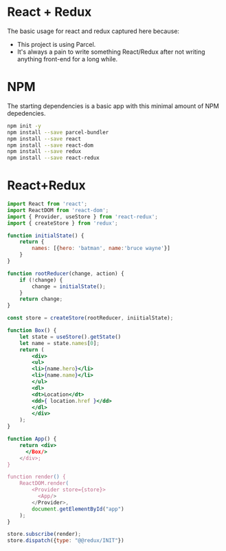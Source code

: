 * React + Redux
  The basic usage for react and redux captured here because:
  - This project is using Parcel.
  - It's always a pain to write something React/Redux after not
    writing anything front-end for a long while.

* NPM
  The starting dependencies is a basic app with this minimal amount of
  NPM depedencies.

  #+begin_src sh
  npm init -y
  npm install --save parcel-bundler
  npm install --save react
  npm install --save react-dom
  npm install --save redux
  npm install --save react-redux
  #+end_src

* React+Redux

  #+begin_src jsx
    import React from 'react';
    import ReactDOM from 'react-dom';
    import { Provider, useStore } from 'react-redux';
    import { createStore } from 'redux';

    function initialState() {
        return {
            names: [{hero: 'batman', name:'bruce wayne'}]
        }
    }

    function rootReducer(change, action) {
        if (!change) {
            change = initialState();
        }
        return change;
    }

    const store = createStore(rootReducer, iniitialState);

    function Box() {
        let state = useStore().getState()
        let name = state.names[0];
        return (
            <div>
            <ul>
            <li>{name.hero}</li>
            <li>{name.name}</li>
            </ul>
            <dl>
            <dt>Location</dt>
            <dd>{ location.href }</dd>
            </dl>
            </div>
        );
    }

    function App() {
        return <div>
          </Box/>
        </div>;
    }

    function render() {
        ReactDOM.render(
            <Provider store={store}>
              <App/>
            </Provider>,
            document.getElementById("app")
        );
    }

    store.subscribe(render);
    store.dispatch({type: "@@redux/INIT"})
  #+end_src
